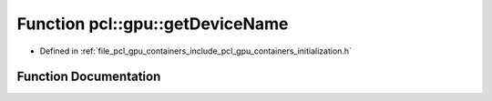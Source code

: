 .. _exhale_function_initialization_8h_1abb420525a14f0f6cd11dada891f166d1:

Function pcl::gpu::getDeviceName
================================

- Defined in :ref:`file_pcl_gpu_containers_include_pcl_gpu_containers_initialization.h`


Function Documentation
----------------------


.. doxygenfunction:: pcl::gpu::getDeviceName(int)
